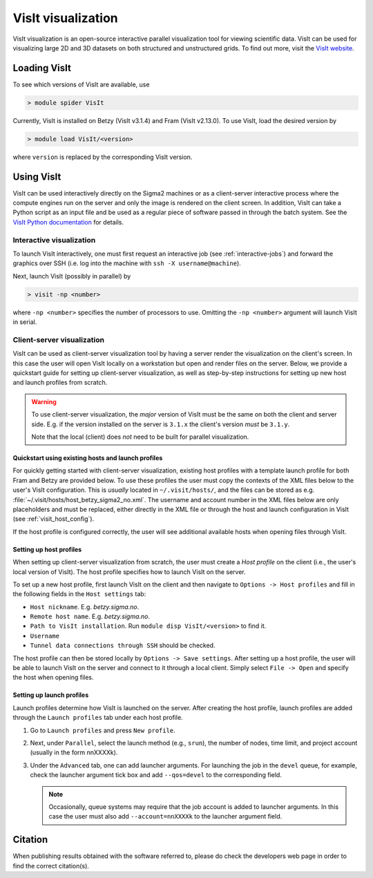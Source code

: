 VisIt visualization
===================

VisIt visualization is an open-source interactive parallel visualization tool
for viewing scientific data. VisIt can be used for visualizing large 2D and 3D
datasets on both structured and unstructured grids. To find out more, visit the
`VisIt website <https://visit-dav.github.io/visit-website/>`_.


Loading VisIt
-------------

To see which versions of VisIt are available, use

.. code-block:: bash

   > module spider VisIt

Currently, VisIt is installed on Betzy (VisIt v3.1.4) and Fram (VisIt v2.13.0).
To use VisIt, load the desired version by

.. code-block:: bash

   > module load VisIt/<version>

where ``version`` is replaced by the corresponding VisIt version. 

Using VisIt
-----------

VisIt can be used interactively directly on the Sigma2 machines or as a client-server interactive process where the compute engines run on the server and only the image is rendered on the client screen.
In addition, VisIt can take a Python script as an input file and be used as a regular piece of software passed in through the batch system.
See the `VisIt Python documentation <https://visit-sphinx-github-user-manual.readthedocs.io/en/develop/cli_manual/index.html>`_ for details.

Interactive visualization
_________________________

To launch VisIt interactively, one must first request an interactive job (see :ref:`interactive-jobs`) and forward the graphics over SSH (i.e. log into the machine with ``ssh -X username@machine``). 

Next, launch VisIt (possibly in parallel) by

.. code-block:: bash

   > visit -np <number>

where ``-np <number>`` specifies the number of processors to use.
Omitting the ``-np <number>`` argument will launch VisIt in serial. 


Client-server visualization
___________________________

VisIt can be used as client-server visualization tool by having a server render the visualization on the client's screen.
In this case the user will open VisIt locally on a workstation but open and render files on the server.
Below, we provide a quickstart guide for setting up client-server visualization, as well as step-by-step instructions for setting up new host and launch profiles from scratch. 

.. warning::

   To use client-server visualization, the *major* version of VisIt must be the same on both the client and server side.
   E.g. if the version installed on the server is ``3.1.x`` the client's version *must* be ``3.1.y``.

   Note that the local (client) does *not* need to be built for parallel visualization.

Quickstart using existing hosts and launch profiles
***************************************************

For quickly getting started with client-server visualization, existing host profiles with a template launch profile for both Fram and Betzy are provided below.
To use these profiles the user must copy the contexts of the XML files below to the user's VisIt configuration.
This is *usually* located in ``~/.visit/hosts/``, and the files can be stored as e.g. :file:`~/.visit/hosts/host_betzy_sigma2_no.xml`.
The username and account number in the XML files below are only placeholders and must be replaced, either directly in the XML file or through the host and launch configuration in VisIt (see :ref:`visit_host_config`).

If the host profile is configured correctly, the user will see additional available hosts when opening files through VisIt. 

.. code-block:: xml
   :caption: Host and launch profile template for Betzy.
	     
   <?xml version="1.0"?>
   <Object name="MachineProfile">
    <Field name="hostNickname" type="string">betzy.sigma2.no</Field>
    <Field name="host" type="string">betzy.sigma2.no</Field>
    <Field name="userName" type="string">username</Field>
    <Field name="hostAliases" type="string"></Field>
    <Field name="directory" type="string">/cluster/software/VisIt/3.1.4-linux-x86_64-rhel7-wmesa</Field>
    <Field name="shareOneBatchJob" type="bool">false</Field>
    <Field name="sshPortSpecified" type="bool">false</Field>
    <Field name="sshPort" type="int">0</Field>
    <Field name="sshCommandSpecified" type="bool">false</Field>
    <Field name="sshCommand" type="stringVector">"ssh" "-X" </Field>
    <Field name="useGateway" type="bool">false</Field>
    <Field name="gatewayHost" type="string"></Field>
    <Field name="clientHostDetermination" type="string">MachineName</Field>
    <Field name="manualClientHostName" type="string"></Field>
    <Field name="tunnelSSH" type="bool">true</Field>
    <Field name="maximumNodesValid" type="bool">false</Field>
    <Field name="maximumNodes" type="int">1</Field>
    <Field name="maximumProcessorsValid" type="bool">false</Field>
    <Field name="maximumProcessors" type="int">1</Field>
    <Object name="LaunchProfile">
        <Field name="timeout" type="int">480</Field>
        <Field name="numProcessors" type="int">128</Field>
        <Field name="numNodesSet" type="bool">true</Field>
        <Field name="numNodes" type="int">1</Field>
        <Field name="partitionSet" type="bool">false</Field>
        <Field name="partition" type="string"></Field>
        <Field name="bankSet" type="bool">true</Field>
        <Field name="bank" type="string">nnXXXXk</Field>
        <Field name="timeLimitSet" type="bool">true</Field>
        <Field name="timeLimit" type="string">00:30:00</Field>
        <Field name="launchMethodSet" type="bool">true</Field>
        <Field name="launchMethod" type="string">srun</Field>
        <Field name="forceStatic" type="bool">true</Field>
        <Field name="forceDynamic" type="bool">false</Field>
        <Field name="active" type="bool">false</Field>
        <Field name="arguments" type="stringVector"></Field>
        <Field name="parallel" type="bool">true</Field>
        <Field name="launchArgsSet" type="bool">true</Field>
        <Field name="launchArgs" type="string">"--account=nnXXXXk --qos=preproc"</Field>
        <Field name="sublaunchArgsSet" type="bool">false</Field>
        <Field name="sublaunchArgs" type="string"></Field>
        <Field name="sublaunchPreCmdSet" type="bool">false</Field>
        <Field name="sublaunchPreCmd" type="string"></Field>
        <Field name="sublaunchPostCmdSet" type="bool">false</Field>
        <Field name="sublaunchPostCmd" type="string"></Field>
        <Field name="machinefileSet" type="bool">false</Field>
        <Field name="machinefile" type="string"></Field>
        <Field name="visitSetsUpEnv" type="bool">false</Field>
        <Field name="canDoHWAccel" type="bool">false</Field>
        <Field name="GPUsPerNode" type="int">1</Field>
        <Field name="XArguments" type="string"></Field>
        <Field name="launchXServers" type="bool">false</Field>
        <Field name="XDisplay" type="string">:%l</Field>
        <Field name="numThreads" type="int">0</Field>
        <Field name="constrainNodeProcs" type="bool">false</Field>
        <Field name="allowableNodes" type="intVector"></Field>
        <Field name="allowableProcs" type="intVector"></Field>
        <Field name="profileName" type="string">preproc</Field>
    </Object>
    <Field name="activeProfile" type="int">2</Field>
    </Object>

.. code-block:: xml
   :caption: Host and launch profile template for Fram

    <?xml version="1.0"?>
    <Object name="MachineProfile">
    <Field name="hostNickname" type="string">fram.sigma2.no</Field>
    <Field name="host" type="string">fram.sigma2.no</Field>
    <Field name="userName" type="string">marskar</Field>
    <Field name="hostAliases" type="string"></Field>
    <Field name="directory" type="string">/cluster/software/VisIt/2.13.0-intel-2017a</Field>
    <Field name="shareOneBatchJob" type="bool">false</Field>
    <Field name="sshPortSpecified" type="bool">false</Field>
    <Field name="sshPort" type="int">0</Field>
    <Field name="sshCommandSpecified" type="bool">false</Field>
    <Field name="sshCommand" type="stringVector">"ssh" "-X" </Field>
    <Field name="useGateway" type="bool">false</Field>
    <Field name="gatewayHost" type="string"></Field>
    <Field name="clientHostDetermination" type="string">MachineName</Field>
    <Field name="manualClientHostName" type="string"></Field>
    <Field name="tunnelSSH" type="bool">true</Field>
    <Field name="maximumNodesValid" type="bool">false</Field>
    <Field name="maximumNodes" type="int">1</Field>
    <Field name="maximumProcessorsValid" type="bool">false</Field>
    <Field name="maximumProcessors" type="int">1</Field>
    <Object name="LaunchProfile">
        <Field name="timeout" type="int">480</Field>
        <Field name="numProcessors" type="int">32</Field>
        <Field name="numNodesSet" type="bool">true</Field>
        <Field name="numNodes" type="int">1</Field>
        <Field name="partitionSet" type="bool">false</Field>
        <Field name="partition" type="string"></Field>
        <Field name="bankSet" type="bool">true</Field>
        <Field name="bank" type="string">nn9636k</Field>
        <Field name="timeLimitSet" type="bool">true</Field>
        <Field name="timeLimit" type="string">00:30:00</Field>
        <Field name="launchMethodSet" type="bool">true</Field>
        <Field name="launchMethod" type="string">srun</Field>
        <Field name="forceStatic" type="bool">true</Field>
        <Field name="forceDynamic" type="bool">false</Field>
        <Field name="active" type="bool">false</Field>
        <Field name="arguments" type="stringVector"></Field>
        <Field name="parallel" type="bool">true</Field>
        <Field name="launchArgsSet" type="bool">true</Field>
        <Field name="launchArgs" type="string">"--account=nn9636k --qos=preproc"</Field>
        <Field name="sublaunchArgsSet" type="bool">false</Field>
        <Field name="sublaunchArgs" type="string"></Field>
        <Field name="sublaunchPreCmdSet" type="bool">false</Field>
        <Field name="sublaunchPreCmd" type="string"></Field>
        <Field name="sublaunchPostCmdSet" type="bool">false</Field>
        <Field name="sublaunchPostCmd" type="string"></Field>
        <Field name="machinefileSet" type="bool">false</Field>
        <Field name="machinefile" type="string"></Field>
        <Field name="visitSetsUpEnv" type="bool">false</Field>
        <Field name="canDoHWAccel" type="bool">false</Field>
        <Field name="GPUsPerNode" type="int">1</Field>
        <Field name="XArguments" type="string"></Field>
        <Field name="launchXServers" type="bool">false</Field>
        <Field name="XDisplay" type="string">:%l</Field>
        <Field name="numThreads" type="int">0</Field>
        <Field name="constrainNodeProcs" type="bool">false</Field>
        <Field name="allowableNodes" type="intVector"></Field>
        <Field name="allowableProcs" type="intVector"></Field>
        <Field name="profileName" type="string">preproc</Field>
    </Object>
    <Field name="activeProfile" type="int">0</Field>
    </Object>



.. _visit_host_config:
   
Setting up host profiles
************************

When setting up client-server visualization from scratch, the user must create a *Host profile* on the client (i.e., the user's local version of VisIt).
The host profile specifies how to launch VisIt on the server.

To set up a new host profile, first launch VisIt on the client and then navigate to ``Options -> Host profiles`` and fill in the following fields in the ``Host settings`` tab:

* ``Host nickname``. E.g. *betzy.sigma.no*.
* ``Remote host name``. E.g. *betzy.sigma.no*.
* ``Path to VisIt installation``. Run ``module disp VisIt/<version>`` to find it. 
* ``Username``
* ``Tunnel data connections through SSH`` should be checked.

The host profile can then be stored locally by ``Options -> Save settings``.
After setting up a host profile, the user will be able to launch VisIt on the server and connect to it through a local client.
Simply select ``File -> Open`` and specify the host when opening files.

.. _visit_launch_config:

Setting up launch profiles
**************************

Launch profiles determine how VisIt is launched on the server. 
After creating the host profile, launch profiles are added through the ``Launch profiles`` tab under each host profile.

1. Go to ``Launch profiles`` and press ``New profile``.
2. Next, under ``Parallel``, select the launch method (e.g., ``srun``), the number of nodes, time limit, and project account (usually in the form nnXXXXk).
3. Under the ``Advanced`` tab, one can add launcher arguments. For launching the job in the ``devel`` queue, for example, check the launcher argument tick box and add ``--qos=devel`` to the corresponding field.

   .. note::
   
      Occasionally, queue systems may require that the job account is added to launcher arguments. In this case the user must also add ``--account=nnXXXXk`` to the launcher argument field. 
   

Citation
--------

When publishing results obtained with the software referred to, please do check the developers web page in order to find the correct citation(s).
